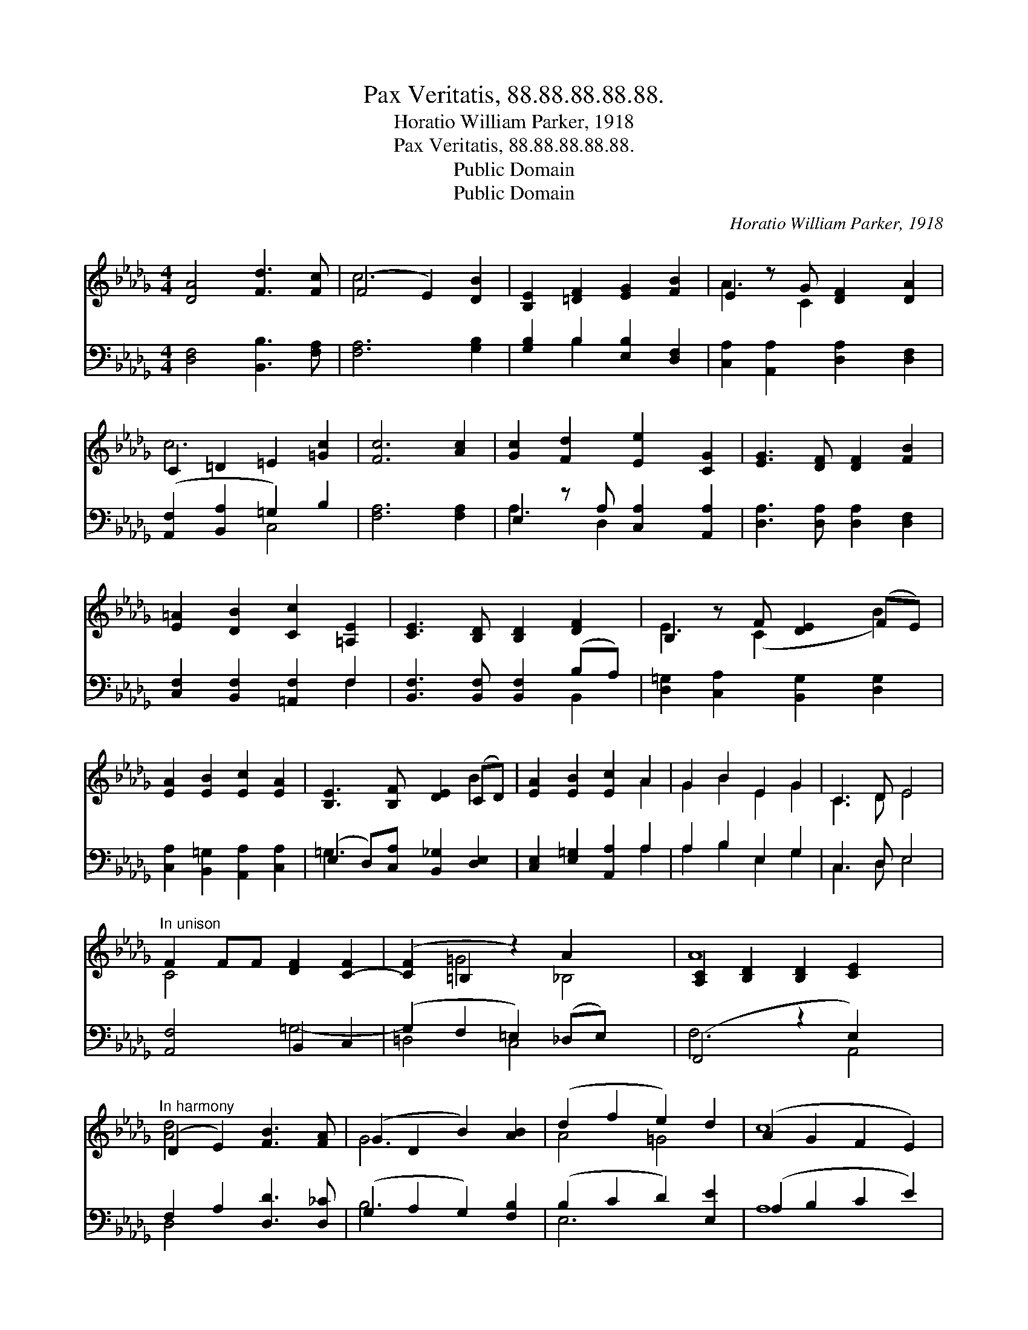 X:1
T:Pax Veritatis, 88.88.88.88.88.
T:Horatio William Parker, 1918
T:Pax Veritatis, 88.88.88.88.88.
T:Public Domain
T:Public Domain
C:Horatio William Parker, 1918
Z:Public Domain
%%score ( 1 2 ) ( 3 4 )
L:1/8
M:4/4
K:Db
V:1 treble 
V:2 treble 
V:3 bass 
V:4 bass 
V:1
 [DA]4 [Fd]3 [Fc] | (F4 E2) [DB]2 | [B,E]2 [=DF]2 [EG]2 [FB]2 | E2 z G [DF]2 [DA]2 | %4
 C2 =D2 =E2 [=Gc]2 | [Fc]6 [Ac]2 | [Gc]2 [Fd]2 [Ee]2 [CG]2 | [EG]3 [DF] [DF]2 [FB]2 | %8
 [E=A]2 [DB]2 [Cc]2 [=A,E]2 | [CE]3 [B,D] [B,D]2 [DF]2 | B,2 z F [DE]2 (FE) | %11
 [EA]2 [EB]2 [Ec]2 [EA]2 | [B,E]3 [B,F] [DE]2 (CD) | [EA]2 [EB]2 [Ec]2 A2 | G2 B2 E2 G2 | C3 D E4 | %16
"^In unison" F2 FF [DF]2 [C-F]2 | ([CF]2 =B,2 z2) A2 x2 | [A,C]2 [B,D]2 [B,D]2 [CE]2 x2 | %19
"^In harmony" (D2 E2) [FB]3 [FA] | (G2 D2 B2) [AB]2 | (d2 f2 e2) d2 | (A2 G2 F2 E2) | %23
 [Fd]4 [Ae]2 [Af]2 | ([Gg]2 [Af]2 [Ge]2) B2 | (E2 F2) (G2 A2) | [Fd]8 |] %27
V:2
 x8 | c6 x2 | x8 | A3 C2 x3 | c6 x2 | x8 | x8 | x8 | x8 | x8 | E3 (C2 x B2) | x8 | x6 B2 | x6 A2 | %14
 G2 B2 E2 G2 | C3 D E4 | C4 x4 | x2 =G4 _B,4 | A8 x2 | [Ad]4 x4 | G6 x2 | A4 =G4 | c8 | x8 | %24
 x6 B2 | d4 c4 | x8 |] %27
V:3
 [D,F,]4 [B,,B,]3 [F,A,] | [F,A,]6 [G,B,]2 | [G,B,]2 B,2 [E,B,]2 [D,F,]2 | %3
 [C,A,]2 [A,,A,]2 [D,A,]2 [D,F,]2 | ([A,,F,]2 [B,,A,]2 =G,2) B,2 | [F,A,]6 [F,A,]2 | %6
 E,2 z A, [C,A,]2 [A,,A,]2 | [D,A,]3 [D,A,] [D,A,]2 [D,F,]2 | [C,F,]2 [B,,F,]2 [=A,,F,]2 F,2 | %9
 [B,,F,]3 [B,,F,] [B,,F,]2 (B,A,) | [D,=G,]2 [C,A,]2 [B,,G,]2 [D,G,]2 | %11
 [C,A,]2 [B,,=G,]2 [A,,A,]2 [C,A,]2 | (E,2 D,)[C,A,] [B,,_G,]2 [D,E,]2 | %13
 [C,E,]2 [E,=G,]2 [A,,A,]2 A,2 | A,2 B,2 E,2 G,2 | C,3 D, E,4 | [A,,F,]4 B,,2 C,2 | %17
 (G,2 F,2 =E,2) (_D,E,) x2 | (F,,4 z2 E,2) x2 | F,2 A,2 [D,D]3 [D,_C] | (G,2 A,2 G,2) [F,B,]2 | %21
 (B,2 C2 D2) [E,E]2 | (A,2 B,2 C2 E2) | D4 [_CD]2 [CD]2 | ([B,D]2 [B,,=D]2) (E,2 G,2) | %25
 A,4 [A,E]4 | [D,D]8 |] %27
V:4
 x8 | x8 | x2 B,2 x4 | x8 | x4 C,4 | x8 | A,3 D,2 x3 | x8 | x6 F,2 | x6 B,,2 | x8 | x8 | =G,3 x5 | %13
 x6 A,2 | A,2 B,2 E,2 G,2 | C,3 D, E,4 | x4 =G,4- | =D,4 C,4 x2 | F,6 A,,4 | D,4 x4 | B,6 x2 | %21
 E,6 x2 | A,8 | D4 x4 | x4 C4 | A,4 x4 | x8 |] %27

